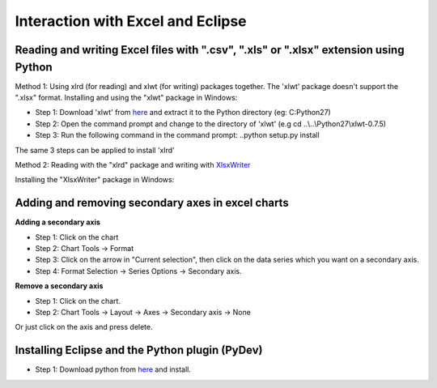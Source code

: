 Interaction with Excel and Eclipse
======================================
Reading and writing Excel files with ".csv", ".xls" or ".xlsx" extension using Python
---------------------------------------------------------------------------------------
Method 1: Using xlrd (for reading) and xlwt (for writing) packages together. The 'xlwt' package doesn't support the ".xlsx" format.
Installing and using the "xlwt" package in Windows:

- Step 1: Download 'xlwt' from `here <https://pypi.python.org/pypi/xlwt>`_ and extract it to the Python directory (eg: C:\Python27) 
- Step 2: Open the command prompt and change to the directory of 'xlwt' (e.g cd ..\\..\\Python27\\xlwt-0.7.5)
- Step 3: Run the following command in the command prompt:  ..\python setup.py install

The same 3 steps can be applied to install 'xlrd'

Method 2: Reading with the "xlrd" package and writing with `XlsxWriter <https://pypi.python.org/pypi/XlsxWriter/0.5.3>`_

Installing the "XlsxWriter" package in Windows:

Adding and removing secondary axes in excel charts
--------------------------------------------------------------
**Adding a secondary axis**

- Step 1: Click on the chart

- Step 2: Chart Tools -> Format

- Step 3: Click on the arrow in "Current selection", then click on the data series which you want on a secondary axis.

- Step 4: Format Selection -> Series Options -> Secondary axis.

**Remove a secondary axis**

- Step 1: Click on the chart.

- Step 2: Chart Tools -> Layout -> Axes -> Secondary axis -> None

Or just click on the axis and press delete.

Installing Eclipse and the Python plugin (PyDev)
-----------------------------------------------------
- Step 1: Download python from `here <https://www.python.org/downloads/>`_ and install.

